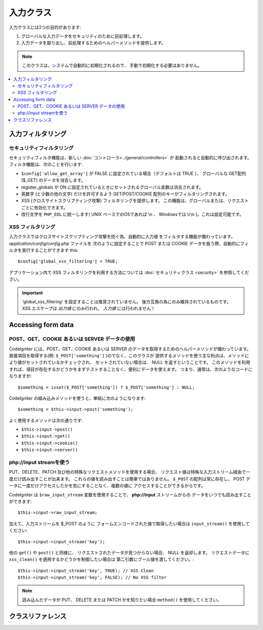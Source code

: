 ##########
入力クラス
##########

入力クラスには2つの目的があります:

#. グローバルな入力データをセキュリティのために前処理します。
#. 入力データを取り出し、前処理するためのヘルパーメソッドを提供します。

.. note:: このクラスは、システムで自動的に初期化されるので、
	手動で初期化する必要はありません。

.. contents::
  :local:

.. raw:: html

  <div class="custom-index container"></div>

******************
入力フィルタリング
******************

セキュリティフィルタリング
==========================

セキュリティフィルタ機能は、新しい :doc:`コントローラ<../general/controllers>` が
起動されると自動的に呼び出されます。
フィルタ機能は、次のことを行います:

-  ``$config['allow_get_array']`` が FALSE に設定されている場合（デフォルトは TRUE ）、
   グローバルな GET配列($_GET) のデータを消去します。
-  register_globals が ON
   に設定されているときにセットされるグローバル変数は消去されます。
-  英数字 (と少数の他の文字) だけを許可するよう GET/POST/COOKIE
   配列のキーがフィルタリングされます。
-  XSS (クロスサイトスクリプティング攻撃) フィルタリングを提供します。
   この機能は、グローバルまたは、リクエストごとに有効化できます。
-  改行文字を ``PHP_EOL`` に統一します( UNIX ベースでのOSであれば \\n 、
   Windowsでは \\r\\n )。これは設定可能です。

XSS フィルタリング
==================

入力クラスではクロスサイトスクリプティング攻撃を防ぐ為、自動的に入力値
をフィルタする機能が備わっています。 *application/config/config.php* ファイルを
次のように設定することで POST または COOKIE
データを扱う際、自動的にフィルタを実行することができます
this::

	$config['global_xss_filtering'] = TRUE;

アプリケーション内で XSS フィルタリングを利用する方法については
:doc:`セキュリティクラス <security>` を参照してください。

.. important:: 'global_xss_filtering' を設定することは推奨されていません。
	後方互換の為にのみ維持されているものです。 XSS エスケープは *出力値* にのみ行われ、
	*入力値* には行われません！

*******************
Accessing form data
*******************

POST、GET、COOKIE あるいは SERVER データの使用
==========================================

CodeIgniter には、POST、GET、COOKIE あるいは SERVER
のデータを取得するためのヘルパーメソッドが備わっています。 
直接項目を取得する(例: ``$_POST['something']`` )のでなく、このクラスが
提供するメソッドを使う主な利点は、メソッドにより値がセットされているかチェックされ、
セットされていない場合は、 NULL を返すということです。 
このメソッドを利用すれば、項目が存在するかどうかをまずテストすることなく、便利にデータを使えます。 
つまり、通常は、次のようなコードになりますが::

	$something = isset($_POST['something']) ? $_POST['something'] : NULL;

CodeIgniter の組み込みメソッドを使うと、単純に次のようになります::

	$something = $this->input->post('something');

よく使用するメソッドは次の通りです:

-  ``$this->input->post()``
-  ``$this->input->get()``
-  ``$this->input->cookie()``
-  ``$this->input->server()``

php://input streamを使う
========================

PUT、DELETE、PATCH 及び他の特殊なリクエストメソッドを使用する場合、
リクエスト値は特殊な入力ストリーム経由で一度だけ読み出すことが出来ます。
これらの値を読み出すことは簡単ではありません。
``$_POST`` の配列は常に存在し、
POST データに一度だけアクセスしたかを気にすることなく、複数の値に
アクセスすることができるからです。

CodeIgniter は ``$raw_input_stream`` 変数を使用することで、
**php://input** ストリームからの
データをいつでも読み出すことができます::

	$this->input->raw_input_stream;

加えて、入力ストリームを $_POST のように
フォームエンコードされた値で取得したい場合は
``input_stream()`` を使用してください::

	$this->input->input_stream('key');

他の ``get()`` や ``post()`` と同様に、
リクエストされたデータが見つからない場合、 NULL を返却します。
リクエストデータに ``xss_clean()`` を適用するかどうかを制御したい場合は
第二引数にブール値を渡してください。::

	$this->input->input_stream('key', TRUE); // XSS Clean
	$this->input->input_stream('key', FALSE); // No XSS filter

.. note:: 読み込んだデータが PUT、 DELETE または PATCH かを知りたい場合
	``method()`` を使用してください。

******************
クラスリファレンス
******************

.. php:class:: CI_Input

	.. attribute:: $raw_input_stream
		
		php://input データから返却される読み取り専用の値。
		
		この変数は何度でも参照可能です。

	.. php:method:: post([$index = NULL[, $xss_clean = NULL]])

		:param	mixed	$index: POST パラメータの名前
		:param	bool	$xss_clean: XSS フィルタリングを適用するかどうか
		:returns:	$_POST パラメータが指定されていない場合は NULL 、それ以外は $_POST パラメータの値
		:rtype:	mixed

		第1引数は、コレクションの中から探し出す POST
		された項目の名前になります::

			$this->input->post('some_data');

		このメソッドは、取り出そうとして見つからなかった場合、 NULL
		を返します。

		第二引数は XSSフィルタをデータに適用できるようにするオプションのパラメータです。
		第二引数にブール値の TRUE を設定するか ``$config['global_xss_filtering']``を
		ブール値の TRUE にすることで有効になります。
		::

			$this->input->post('some_data', TRUE);

		引数を指定せずに呼び出すことで、 POST されたすべての値を連想配列で返します。

		第1引数を NULL 、第2引数にブール値の TRUE を指定することで、POST
		されたすべての値を XSS フィルタに通すことができます。
		::

			$this->input->post(NULL, TRUE); // POST された値を XSS フィルタを通して返します
			$this->input->post(NULL, FALSE); // POST された値を XSS フィルタを通さずに返します

		複数の POST パラメータの配列を返却したい時は必要なキーを
		配列で渡してください。
		::

			$this->input->post(array('field1', 'field2'));

		ここではXSS フィルタリングを有効にしてパラメータを取得するために
		同じルールを適用し、第二引数のパラメータにブール値の TRUE を設定してください。
		::

			$this->input->post(array('field1', 'field2'), TRUE);

	.. php:method:: get([$index = NULL[, $xss_clean = NULL]])

		:param	mixed	$index: GET パラメータの名前
		:param	bool	$xss_clean: XSS フィルタリングを適用するかどうか
		:returns:	$_GET パラメータが指定されていない場合はNULL、それ以外は $_GET パラメータの値
		:rtype:	mixed

		このメソッドは、get データを取り出すということ以外は、 ``post()`` メソッドと同じです
		::

			$this->input->get('some_data', TRUE);

		引数を指定せずに呼び出すことで、 GET されたすべての値を連想配列で返します。

		第1引数を NULL 、第2引数にブール値の TRUE を指定することで、
		GET されたすべての値を XSS フィルタに通すことができます。
		::

			$this->input->get(NULL, TRUE); // GET された値を XSS フィルタを通して返します
			$this->input->get(NULL, FALSE); // GET された値を XSS フィルタを通さずに返します

		複数の POST パラメータの配列を返却したい時は必要なキーを
		配列で渡してください。
		::

			$this->input->get(array('field1', 'field2'));

		ここではXSS フィルタリングを有効にしてパラメータを取得するために
		同じルールを適用し、第二引数のパラメータにブール値の TRUE を設定してください。
		::

			$this->input->get(array('field1', 'field2'), TRUE);

	.. php:method:: post_get($index[, $xss_clean = NULL])

		:param	string	$index: POST/GET パラメータの名前
		:param	bool	$xss_clean: XSS フィルタリングを適用するかどうか
		:returns:	POST/GET の値があれば POST/GET の値、ない場合は NULL
		:rtype:	mixed

		このメソッドは組み合わされているだけで、``post()`` や ``get()`` と
		同様に動作します。 POST と GET の両方のストリームデータを探し、
		初めにPOST、その後に GET を探します。::

			$this->input->post_get('some_data', TRUE);

	.. php:method:: get_post($index[, $xss_clean = NULL])

		:param	string	$index: GET/POST のパラメータの名前
		:param	bool	$xss_clean: XSS フィルタリングを適用するかどうか
		:returns:	GET/POST の値があれば POST/GET の値、ない場合は NULL
		:rtype:	mixed

		このメソッドは GET データを初めに探しにいく以外 ``post_get()`` と
		同じように動作します。

			$this->input->get_post('some_data', TRUE);

		.. note:: このメソッドは ``post_get()`` と同じように動作していました。しかし、
			CodeIgniter 3.0でこの動作は変更されました。

	.. php:method:: cookie([$index = NULL[, $xss_clean = NULL]])

		:param	mixed	$index: COOKIE の名前
		:param	bool	$xss_clean: XSS フィルタリングを適用するかどうか
		:returns:	$_COOKIE パラメータが指定されていない場合はNULL、それ以外は COOKIE の値
		:rtype:	mixed

		このメソッドは、クッキーデータを取り出すということ以外は、
		``post()`` や ``get()`` メソッドと同じです::

			$this->input->cookie('some_cookie');
			$this->input->cookie('some_cookie', TRUE); // with XSS filter

		複数のクッキーの配列を返却したい時は必要なキーを
		配列で渡してください。
		::

			$this->input->cookie(array('some_cookie', 'some_cookie2'));

		.. note:: doc:`Cookie Helper <../helpers/cookie_helper>`
			function :php:func:`get_cookie()` とは異なり、
			このメソッドは先頭に ``$config['cookie_prefix']`` に設定された値を付与しません。

	.. php:method:: server($index[, $xss_clean = NULL])

		:param	mixed	$index: 値の名前
		:param	bool	$xss_clean: XSS フィルタリングを適用するかどうか
		:returns:	$_SERVER の値があれば　$_SERVER の値、ない場合は NULL
		:rtype:	mixed

		このメソッドは、 SERVER データ(``$_SERVER``)を取り出すということ以外は、
		``post()`` 、 ``get()`` や ``cookie()`` と同じです:: 

			$this->input->server('some_data');

		複数の ``$_SERVER`` の配列を返却したい時は必要なキーを
		配列で渡してください。
		::

			$this->input->server(array('SERVER_PROTOCOL', 'REQUEST_URI'));

	.. php:method:: input_stream([$index = NULL[, $xss_clean = NULL]])

		:param	mixed	$index: キーの名前
		:param	bool	$xss_clean: XSS フィルタリングを適用するかどうか
		:returns:	入力ストリームのパラメータが指定されていない場合は NULL、 それ以外は入力ストリームの値
		:rtype:	mixed

		このメソッドは *php://input* ストリームデータを取得する以外は
		``get()``、 ``post()`` および ``cookie()`` と同じです。

	.. php:method:: set_cookie($name = ''[, $value = ''[, $expire = ''[, $domain = ''[, $path = '/'[, $prefix = ''[, $secure = FALSE[, $httponly = FALSE]]]]]]])

		:param	mixed	$name: クッキー名または配列のパラメータ
		:param	string	$value: クッキーの値
		:param	int	$expire: クッキーの有効期限の秒数
		:param	string	$domain: クッキーのドメイン
		:param	string	$path: クッキーのパス
		:param	string	$prefix: クッキーの値の接頭辞
		:param	bool	$secure: HTTPS 経由でのみクッキーを転送するかどうか
		:param	bool	$httponly: HTTP リクエストでクッキーのアクセスを可能とするかどうか ( JavaScript でアクセスさせるかどうか)
		:rtype:	void


		指定した値を含むクッキーをセットします。 クッキーをセットする為に
		このメソッドに情報を渡すには、2つの方法があります: 配列で渡す方法と
		個々のパラメータを渡す方法です:

		**配列で渡す方法**

		この方法では、第1引数に連想配列が
		渡されます::

			$cookie = array(
				'name'   => 'The Cookie Name',
				'value'  => 'The Value',
				'expire' => '86500',
				'domain' => '.some-domain.com',
				'path'   => '/',
				'prefix' => 'myprefix_',
				'secure' => TRUE
			);

			$this->input->set_cookie($cookie);

		**Notes**

		name と value のみが必須属性となりますクッキーを削除するには
		有効期限に空白をセットします。

		有効期限は現在時刻から数えた **秒数** で指定します。
		時刻を指定するのではなく、クッキーを *現在時刻* から
		何秒間有効かを秒数だけで指定します。 有効期限を 0 にセットすると、
		ブラウザが開いている間だけ、クッキーが有効になります。

		どのようにリクエストを受け付けたかにかかわらず、サイト全体で使うクッキーには、
		次のように **domain** にピリオドから始まる URL を追加してください:
		.your-domain.com

		パスは、メソッドがルートパスをセットするので通常は必要ありません。

		プリフィックスは、同一のサーバによってセットされたクッキーにおける
		名前の衝突を回避したい場合にのみ必要です。

		セキュアのブール値は、セキュアなクッキーを使用したい場合のみ TRUE
		にする必要があります。

		**個々のパラメータを渡す方法**

		希望であれば、個別のパラメータを使ってデータを渡してクッキーを
		セットすることができます::

			$this->input->set_cookie($name, $value, $expire, $domain, $path, $prefix, $secure);

	.. php:method:: ip_address()

		:returns:	アクセスしてきたIPアドレスまたはアドレスが正しくない場合は '0.0.0.0'
		:rtype:	string

		現在のユーザの IP アドレスを返します。
		アドレスが正しくない場合、このメソッドは、 '0.0.0.0' を返却します::

			echo $this->input->ip_address();

		.. important:: このメソッドは ``$config['proxy_ips']`` の設定値を考慮して、
			報告された HTTP_X_FORWARDED_FOR、HTTP_CLIENT_IP、 HTTP_X_CLIENT_IP または
			HTTP_X_CLUSTER_CLIENT_IP のアドレスを有効なIPアドレスとして返却します。

	.. php:method:: valid_ip($ip[, $which = ''])

		:param	string	$ip: IPアドレス
		:param	string	$which: IPプロトコル ('ipv4' または 'ipv6')
		:returns:	正常あれば TRUE、そうでない場合は FALSE
		:rtype:	bool

		入力値にIPアドレスを渡すとIPアドレスが有効かどうかを
		TRUE または FALSE (ブール値) で返却します。

		.. note:: $this->input->ip_address() 
			validates the IP address.
		.. note:: 上記の $this->input->ip_address() メソッドは自動的に
			IPアドレスの検証を行います。

		::

			if ( ! $this->input->valid_ip($ip))
			{
				echo 'Not Valid';
			}
			else
			{
				echo 'Valid';
			}

		第二引数はオプションで特定のIPの形式を 'ipv4' または 'ipv6' で指定します。
		デフォルトはどちらの形式もチェックします。

	.. php:method:: user_agent([$xss_clean = NULL])

		:returns:	ユーザーエージェント または設定されていない場合は NULL
		:param	bool	$xss_clean: XSS フィルタリングを適用するかどうか
		:rtype:	mixed

		現在のユーザが使用しているユーザエージェント(Webブラウザ)を返します。
		利用できないときは NULL を返します。
		::

			echo $this->input->user_agent();

		ユーザエージェントの文字列から情報を抽出する方法は
		:doc:`ユーザエージェントクラス <user_agent>` を参照してください。

	.. php:method:: request_headers([$xss_clean = FALSE])

		:param	bool	$xss_clean: XSS フィルタリングを適用するかどうか
		:returns:	HTTP リクエストヘッダの配列
		:rtype:	array

		HTTP リクエストヘッダの配列を返します。
		Apache 以外 の( `apache_request_headers()
		<http://php.net/apache_request_headers>`_ をサポートしない)
		環境で有効です。
		::

			$headers = $this->input->request_headers();

	.. php:method:: get_request_header($index[, $xss_clean = FALSE])

		:param	string	$index: HTTP リクエストヘッダの名前
		:param	bool	$xss_clean: XSS フィルタリングを適用するかどうか
		:returns:	    見つからなかった場合は NULL、 それ以外は HTTP リクエストヘッダの値
		:rtype:	string

		検索されたヘッダが見つかればリクエストヘッダの配列の要素を返却し、
		見つからない場合は NULL を返却します。
		::

			$this->input->get_request_header('some-header', TRUE);

	.. php:method:: is_ajax_request()

		:returns:	Ajax リクエストであれば TRUE、それ以外は FALSE
		:rtype:	bool

		サーバのヘッダに HTTP_X_REQUESTED_WITH がセットされているかチェックし、
		セットされている場合はブール値の TRUE 、セットされていない場合は FALSE を返します。

	.. php:method:: is_cli_request()

		:returns:	CLI リクエストの場合は TRUE、そうでない場合は FALSE
		:rtype:	bool

		アプリケーションがコマンドラインから実行されているかを
		チェックします。

		.. note:: このメソッドは現在使用されている PHP SAPI の名前と
			``STDIN`` 定数が定義されている事をチェックします。
			これは通常、PHP がコマンドライン経由で実行されている事を確認する安全な方法です。

		::

			$this->input->is_cli_request()

		.. note:: このメソッドは推奨されておらず、
			現在は :func:`is_cli()` ファンクションのエイリアスです。

	.. php:method:: method([$upper = FALSE])

		:param	bool	$upper: リクエストメソッドの名前を大文字のみまたは小文字のみで返却するかどうか
		:returns:	    HTTP リクエストメソッド
		:rtype:	string

		設定したオプションにより
		大文字のみまたは小文字のみで ``$_SERVER['REQUEST_METHOD']`` の値を返却します。
		::

			echo $this->input->method(TRUE); // Outputs: POST
			echo $this->input->method(FALSE); // Outputs: post
			echo $this->input->method(); // Outputs: post
